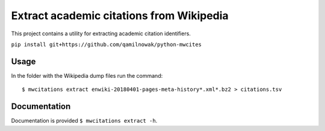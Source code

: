 Extract academic citations from Wikipedia
=========================================
This project contains a utility for extracting academic citation identifiers.

``pip install git+https://github.com/qamilnowak/python-mwcites``

Usage
-----
In the folder with the Wikipedia dump files run the command:
::
    $ mwcitations extract enwiki-20180401-pages-meta-history*.xml*.bz2 > citations.tsv 
    
Documentation
-------------
Documentation is provided ``$ mwcitations extract -h``.
